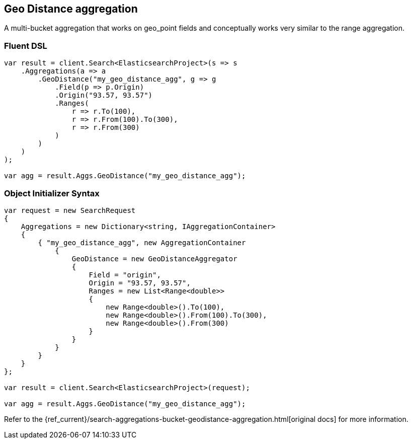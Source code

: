 [[geo-distance-aggregation]]
== Geo Distance aggregation

A multi-bucket aggregation that works on geo_point fields and conceptually works very similar to the range aggregation. 

=== Fluent DSL

[source,csharp]
----
var result = client.Search<ElasticsearchProject>(s => s
    .Aggregations(a => a
        .GeoDistance("my_geo_distance_agg", g => g
            .Field(p => p.Origin)
            .Origin("93.57, 93.57")
            .Ranges(
                r => r.To(100),
                r => r.From(100).To(300),
                r => r.From(300)
            )
        )
    )
);

var agg = result.Aggs.GeoDistance("my_geo_distance_agg");
----

=== Object Initializer Syntax

[source,csharp]
----
var request = new SearchRequest
{
    Aggregations = new Dictionary<string, IAggregationContainer>
    {
        { "my_geo_distance_agg", new AggregationContainer
            {
                GeoDistance = new GeoDistanceAggregator
                {
                    Field = "origin",
                    Origin = "93.57, 93.57",
                    Ranges = new List<Range<double>>
                    {
                        new Range<double>().To(100),
                        new Range<double>().From(100).To(300),
                        new Range<double>().From(300)
                    }
                }
            }
        }
    }
};

var result = client.Search<ElasticsearchProject>(request);

var agg = result.Aggs.GeoDistance("my_geo_distance_agg");
----

Refer to the {ref_current}/search-aggregations-bucket-geodistance-aggregation.html[original docs] for more information.